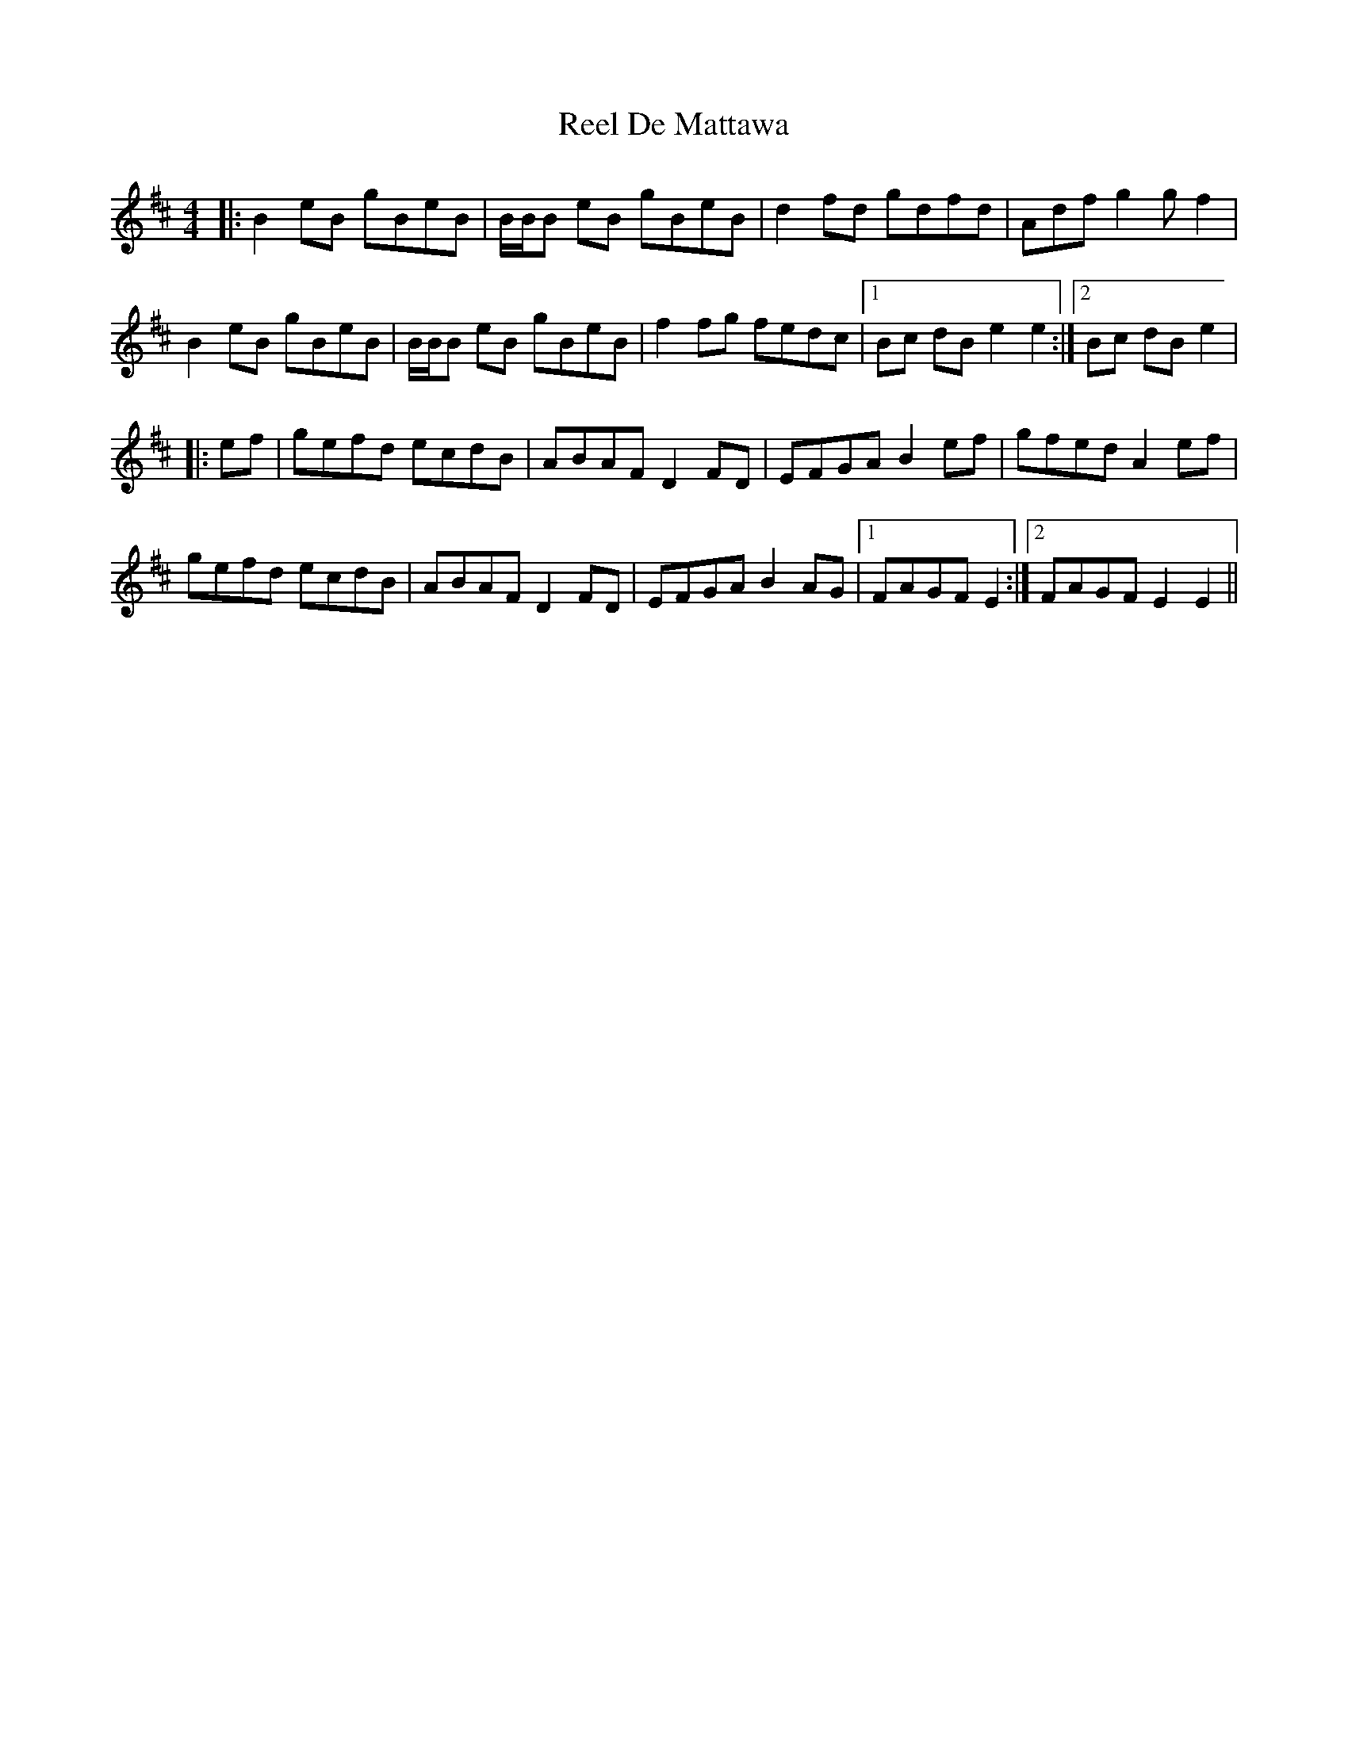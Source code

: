 X: 2
T: Reel De Mattawa
Z: Tate
S: https://thesession.org/tunes/6717#setting20745
R: reel
M: 4/4
L: 1/8
K: Edor
|: B2 eB gBeB | B/B/B eB gBeB | d2 fd gdfd | Adfn g2 g f2 |
B2 eB gBeB | B/B/B eB gBeB | f2fg fedc |1 Bc dB e2 e2 :|2 Bc dB e2 |
|:ef | gefd ecdB | ABAF D2FD | EFGA B2ef | gfed A2ef |
gefd ecdB | ABAF D2FD | EFGA B2AG |1 FAGF E2 :|2 FAGF E2 E2 ||
